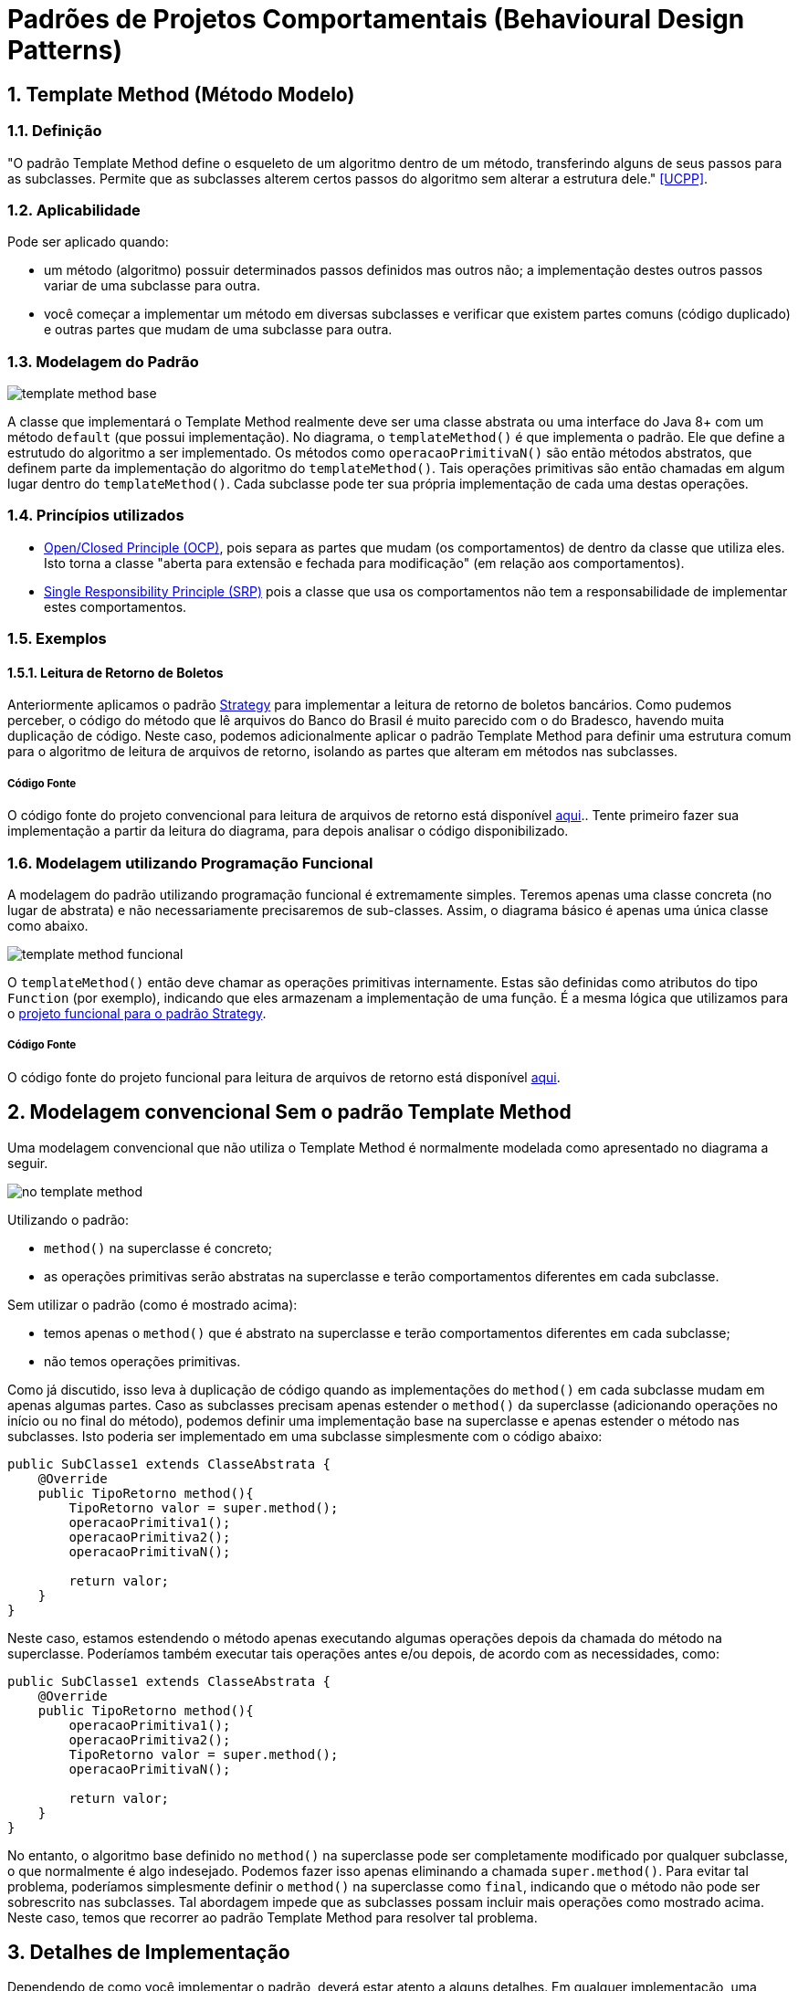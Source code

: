 :imagesdir: ../images/patterns/template-method
:source-highlighter: highlightjs
:numbered:
:unsafe:

ifdef::env-github[]
:outfilesuffix: .adoc
:caution-caption: :fire:
:important-caption: :exclamation:
:note-caption: :paperclip:
:tip-caption: :bulb:
:warning-caption: :warning:
endif::[]

= Padrões de Projetos Comportamentais (Behavioural Design Patterns)

== Template Method (Método Modelo)

=== Definição

"O padrão Template Method define o esqueleto de um algoritmo dentro de um método, transferindo alguns de seus passos para as subclasses. Permite que as subclasses alterem certos passos do algoritmo sem alterar a estrutura dele." <<UCPP>>.

=== Aplicabilidade

Pode ser aplicado quando:

- um método (algoritmo) possuir determinados passos definidos mas outros não; a implementação destes outros passos variar de uma subclasse para outra.
- você começar a implementar um método em diversas subclasses e verificar que existem partes comuns (código duplicado) e outras partes que mudam de uma subclasse para outra.

=== Modelagem do Padrão

image:template-method-base.png[]

A classe que implementará o Template Method realmente deve ser uma classe abstrata ou uma interface do Java 8+ com um método `default` (que possui implementação). No diagrama, o `templateMethod()` é que implementa o padrão. Ele que define a estrutudo do algoritmo a ser implementado.
Os métodos como `operacaoPrimitivaN()` são então métodos abstratos, que definem parte da implementação do algoritmo do `templateMethod()`.
Tais operações primitivas são então chamadas em algum lugar dentro do `templateMethod()`.
Cada subclasse pode ter sua própria implementação de cada uma destas operações.

=== Princípios utilizados

- https://en.wikipedia.org/wiki/Open–closed_principle[Open/Closed Principle (OCP)], pois separa as partes que mudam (os comportamentos) de dentro da classe que utiliza eles. Isto torna a classe "aberta para extensão e fechada para modificação" (em relação aos comportamentos).
- https://en.wikipedia.org/wiki/Single_responsibility_principle[Single Responsibility Principle (SRP)] pois a classe que usa os comportamentos não tem a responsabilidade de implementar estes comportamentos. 

=== Exemplos

==== Leitura de Retorno de Boletos

Anteriormente aplicamos o padrão link:../strategy[Strategy] para implementar a leitura de retorno de boletos bancários.
Como pudemos perceber, o código do método que lê arquivos do Banco do Brasil é muito parecido com o do Bradesco, havendo
muita duplicação de código. Neste caso, podemos adicionalmente aplicar o padrão Template Method para definir uma estrutura comum
para o algoritmo de leitura de arquivos de retorno, isolando as partes que alteram em métodos nas subclasses.

===== Código Fonte

O código fonte do projeto convencional para leitura de arquivos de retorno está disponível link:retorno-boleto[aqui].. Tente primeiro fazer sua implementação a partir da leitura do diagrama, para depois analisar o código disponibilizado.

=== Modelagem utilizando Programação Funcional

A modelagem do padrão utilizando programação funcional é extremamente simples.
Teremos apenas uma classe concreta (no lugar de abstrata) e não necessariamente precisaremos de sub-classes.
Assim, o diagrama básico é apenas uma única classe como abaixo.

image:template-method-funcional.png[]

O `templateMethod()` então deve chamar as operações primitivas internamente. Estas são definidas como atributos do tipo `Function` (por exemplo),
indicando que eles armazenam a implementação de uma função. É a mesma lógica que utilizamos para o link:../strategy/retorno-boleto-funcional[projeto funcional para o padrão Strategy].

===== Código Fonte

O código fonte do projeto funcional para leitura de arquivos de retorno está disponível link:retorno-boleto-funcional[aqui].

== Modelagem convencional Sem o padrão Template Method

Uma modelagem convencional que não utiliza o Template Method é normalmente modelada como apresentado no diagrama a seguir.

image:no-template-method.png[]

Utilizando o padrão:

- `method()` na superclasse é concreto;
- as operações primitivas serão abstratas na superclasse e terão comportamentos diferentes em cada subclasse. 

Sem utilizar o padrão (como é mostrado acima):

- temos apenas o `method()` que é abstrato na superclasse e terão comportamentos diferentes em cada subclasse;
- não temos operações primitivas.

Como já discutido, isso leva à duplicação de código quando as implementações do `method()` em cada subclasse mudam em apenas algumas partes.
Caso as subclasses precisam apenas estender o `method()` da superclasse (adicionando operações no início ou no final do método), 
podemos definir uma implementação base na superclasse e apenas estender o método nas subclasses.
Isto poderia ser implementado em uma subclasse simplesmente com o código abaixo:

[source,java]
----
public SubClasse1 extends ClasseAbstrata {
    @Override
    public TipoRetorno method(){
        TipoRetorno valor = super.method();
        operacaoPrimitiva1();
        operacaoPrimitiva2();
        operacaoPrimitivaN();
        
        return valor;
    }
}
----

Neste caso, estamos estendendo o método apenas executando algumas operações depois da chamada do método na superclasse.
Poderíamos também executar tais operações antes e/ou depois, de acordo com as necessidades, como:

[source,java]
----
public SubClasse1 extends ClasseAbstrata {
    @Override
    public TipoRetorno method(){
        operacaoPrimitiva1();
        operacaoPrimitiva2();
        TipoRetorno valor = super.method();
        operacaoPrimitivaN();

        return valor;
    }
}
----

No entanto, o algoritmo base definido no `method()` na superclasse pode ser completamente modificado por qualquer subclasse,
o que normalmente é algo indesejado. Podemos fazer isso apenas eliminando a chamada `super.method()`.
Para evitar tal problema, poderíamos simplesmente definir o `method()` na superclasse como `final`,
indicando que o método não pode ser sobrescrito nas subclasses.
Tal abordagem impede que as subclasses possam incluir mais operações como mostrado acima.
Neste caso, temos que recorrer ao padrão Template Method para resolver tal problema.

== Detalhes de Implementação

Dependendo de como você implementar o padrão, deverá estar atento a alguns detalhes.
Em qualquer implementação, uma subclasse pode subescrever tal método e mudar completamente toda a implementação do algoritmo, o que é algo que normalmente queremos evitar quando usamos o padrão. Isto foi discutido na seção acima para a implementação sem o padrão. 

No entanto, como as partes do algoritmo que alteram foram isoladas nas operações primitivas, as subclasses não têm que modificar o `templateMethod()` na superclasse (veja o primeiro diagrama). Assim, com o padrão podemos definir o `templateMethod()` como `final` (o que não podemos sem o padrão). Isto impede que subclasses possam alterar a implementação dele, mas somente das operações primitivas.

== Onde o padrão é usado no JDK

Os seguintes métodos não abstratos nas classe abaixo são exemplos de uso do Template Method no JDK:

- `AbstractList.add`, `AbstractList.addAll`, `AbstractMap.putAll`
- `InputStream.read`, `OutputStream.write`, `Reader.read` e `Writer.write`.

== Exercícios

Qual a diferença entre Strategy e Template Method, já que os dois estão relacionados à estrutura para implementação de algoritmos?